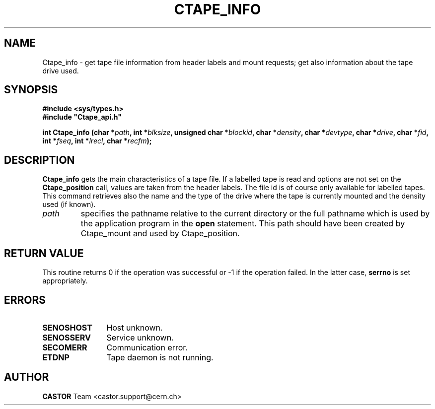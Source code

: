 .\" @(#)$RCSfile: Ctape_info.man,v $ $Revision: 1.8 $ $Date: 2001/09/26 09:13:55 $ CERN IT-PDP/DM Jean-Philippe Baud
.\" Copyright (C) 1994-2000 by CERN/IT/PDP/DM
.\" All rights reserved
.\"
.TH CTAPE_INFO 3 "$Date: 2001/09/26 09:13:55 $" CASTOR "Ctape Library Functions"
.SH NAME
Ctape_info \- get tape file information from header labels and mount requests;
get also information about the tape drive used.
.SH SYNOPSIS
.B #include <sys/types.h>
.br
\fB#include "Ctape_api.h"\fR
.sp
.BI "int Ctape_info (char *" path ,
.BI "int *" blksize ,
.BI "unsigned char *" blockid ,
.BI "char *" density ,
.BI "char *" devtype ,
.BI "char *" drive ,
.BI "char *" fid ,
.BI "int *" fseq ,
.BI "int *" lrecl ,
.BI "char *" recfm );
.SH DESCRIPTION
.B Ctape_info
gets the main characteristics of a tape file.
If a labelled tape is read and options are not set on the
.B Ctape_position
call, values are taken from the header labels.
The file id is of course only available for labelled tapes.
This command retrieves also the name and the type of the drive where the tape is
currently mounted and the density used (if known).
.TP
.I path
specifies the pathname relative to the current directory or the full pathname
which is used by the application program in the
.B open
statement. This path should have been created by Ctape_mount and used by
Ctape_position.
.SH RETURN VALUE
This routine returns 0 if the operation was successful or -1 if the operation
failed. In the latter case,
.B serrno
is set appropriately.
.SH ERRORS
.TP 1.2i
.B SENOSHOST
Host unknown.
.TP
.B SENOSSERV
Service unknown.
.TP
.B SECOMERR
Communication error.
.TP
.B ETDNP
Tape daemon is not running.
.SH AUTHOR
\fBCASTOR\fP Team <castor.support@cern.ch>
